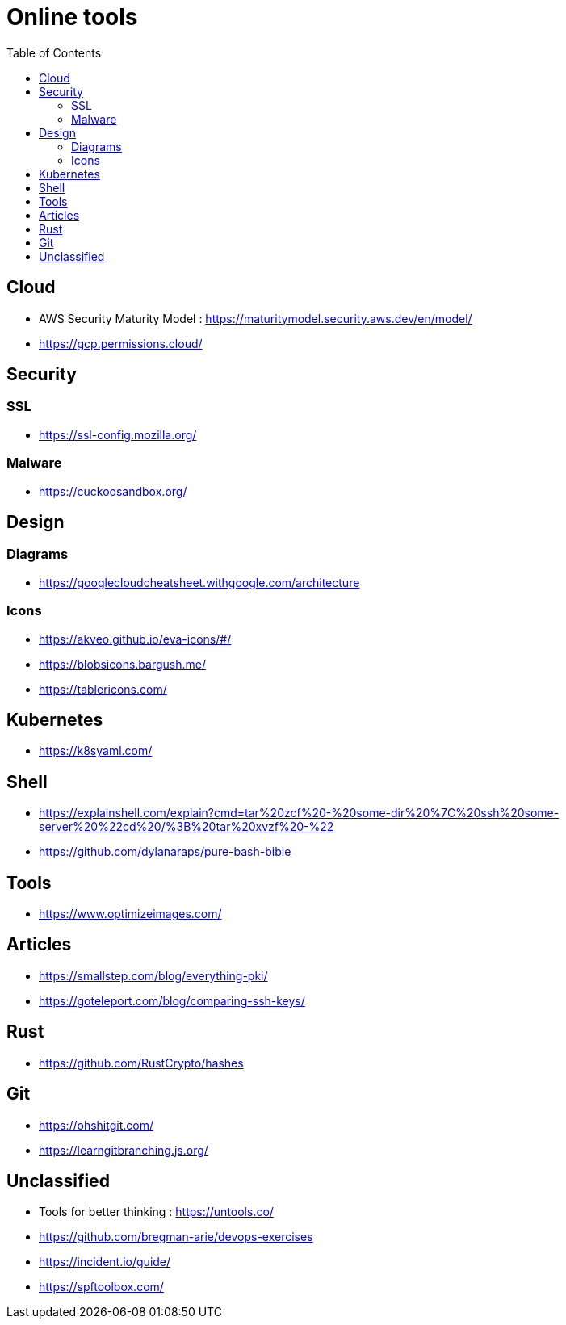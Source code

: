 = Online tools
:toc: left
:sectanchors:



== Cloud 

* AWS Security Maturity Model : https://maturitymodel.security.aws.dev/en/model/

* https://gcp.permissions.cloud/


== Security


=== SSL

* https://ssl-config.mozilla.org/


=== Malware

* https://cuckoosandbox.org/


== Design 

=== Diagrams

* https://googlecloudcheatsheet.withgoogle.com/architecture


=== Icons

* https://akveo.github.io/eva-icons/#/
* https://blobsicons.bargush.me/
* https://tablericons.com/

== Kubernetes 

* https://k8syaml.com/


== Shell

* https://explainshell.com/explain?cmd=tar%20zcf%20-%20some-dir%20%7C%20ssh%20some-server%20%22cd%20/%3B%20tar%20xvzf%20-%22
* https://github.com/dylanaraps/pure-bash-bible



== Tools

* https://www.optimizeimages.com/


== Articles 

* https://smallstep.com/blog/everything-pki/
* https://goteleport.com/blog/comparing-ssh-keys/



== Rust 

* https://github.com/RustCrypto/hashes


== Git

* https://ohshitgit.com/
* https://learngitbranching.js.org/


== Unclassified

* Tools for better thinking : https://untools.co/

* https://github.com/bregman-arie/devops-exercises


* https://incident.io/guide/

* https://spftoolbox.com/




